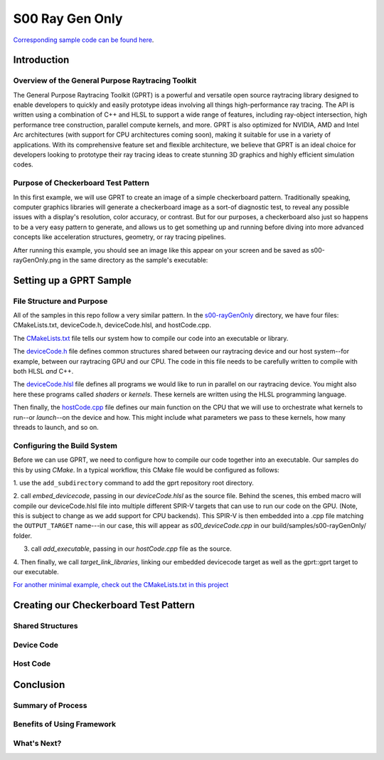 S00 Ray Gen Only
================================
`Corresponding sample code can be found here <https://github.com/gprt-org/GPRT/tree/master/samples/s00-rayGenOnly>`_.

Introduction
------------

Overview of the General Purpose Raytracing Toolkit
^^^^^^^^^^^^^^^^^^^^^^^^^^^^^^^^^^^^^^^^^^^^^^^^^^^
The General Purpose Raytracing Toolkit (GPRT) is a powerful and versatile open 
source raytracing library designed to enable developers to quickly and easily 
prototype ideas involving all things high-performance ray tracing. The API is 
written using a combination of C++ and HLSL to support a wide range of features, 
including ray-object intersection, high performance tree construction, parallel 
compute kernels, and more. GPRT is also optimized for NVIDIA, AMD and Intel Arc 
architectures (with support for CPU architectures coming soon), making it 
suitable for use in a variety of applications. With its comprehensive feature 
set and flexible architecture, we believe that GPRT is an ideal choice for 
developers looking to prototype their ray tracing ideas to create stunning 3D 
graphics and highly efficient simulation codes.


Purpose of Checkerboard Test Pattern
^^^^^^^^^^^^^^^^^^^^^^^^^^^^^^^^^^^^
In this first example, we will use GPRT to create an image of a simple 
checkerboard pattern. Traditionally speaking, computer graphics libraries will 
generate a checkerboard image as a sort-of diagnostic test, to reveal any 
possible issues with a display's resolution, color accuracy, or contrast. But 
for our purposes, a checkerboard also just so happens to be a very easy pattern 
to generate, and allows us to get something up and running before diving into
more advanced concepts like acceleration structures, geometry, or ray tracing 
pipelines.

After running this example, you should see an image like this appear on your 
screen and be saved as s00-rayGenOnly.png in the same directory as the sample's 
executable:

.. image:: ../images/s00-rayGenOnly.png

Setting up a GPRT Sample
------------------------

File Structure and Purpose
^^^^^^^^^^^^^^^^^^^^^^^^^^
All of the samples in this repo follow a very similar pattern. In the 
`s00-rayGenOnly <https://github.com/gprt-org/GPRT/tree/master/samples/s00-rayGenOnly>`_
directory, we have four files: CMakeLists.txt, deviceCode.h, deviceCode.hlsl, 
and hostCode.cpp. 

The `CMakeLists.txt <https://github.com/gprt-org/GPRT/blob/master/samples/s00-rayGenOnly/CMakeLists.txt>`_ 
file tells our system how to compile our code into an executable or library. 

The `deviceCode.h <https://github.com/gprt-org/GPRT/blob/master/samples/s00-rayGenOnly/deviceCode.h>`_ 
file defines common structures shared between our raytracing device and our host 
system--for example, between our raytracing GPU and our CPU. The code in this 
file needs to be carefully written to compile with both HLSL *and* C++. 

The `deviceCode.hlsl <https://github.com/gprt-org/GPRT/blob/master/samples/s00-rayGenOnly/deviceCode.hlsl>`_ 
file defines all programs we would like to run in parallel on our raytracing 
device. You might also here these programs called *shaders* or *kernels*. These 
kernels are written using the HLSL programming language. 

Then finally, the `hostCode.cpp <https://github.com/gprt-org/GPRT/blob/master/samples/s00-rayGenOnly/hostCode.cpp>`_ 
file defines our main function on the CPU that we will use to orchestrate what 
kernels to run--or *launch*--on the device and how. This might include what 
parameters we pass to these kernels, how many threads to launch, and so on.

Configuring the Build System
^^^^^^^^^^^^^^^^^^^^^^^^^^^^
Before we can use GPRT, we need to configure how to compile our code together
into an executable. Our samples do this by using *CMake*. In a typical workflow,
this CMake file would be configured as follows:

1. use the ``add_subdirectory`` command to add the gprt repository root 
directory.

2. call `embed_devicecode`, passing in our *deviceCode.hlsl* as the source file. 
Behind the scenes, this embed macro will compile our deviceCode.hlsl file into 
multiple different SPIR-V targets that can use to run our code on the GPU. 
(Note, this is subject to change as we add support for CPU backends).
This SPIR-V is then embedded into a .cpp file matching the ``OUTPUT_TARGET`` 
name---in our case, this will appear as *s00_deviceCode.cpp* in our 
build/samples/s00-rayGenOnly/ folder. 

3. call `add_executable`, passing in our *hostCode.cpp* file as the source.

4. Then finally, we call `target_link_libraries`, linking our embedded devicecode
target as well as the gprt::gprt target to our executable.

`For another minimal example, check out the CMakeLists.txt in this project
<https://github.com/gprt-org/h5m-reader/blob/main/CMakeLists.txt>`_

Creating our Checkerboard Test Pattern
--------------------------------------

Shared Structures
^^^^^^^^^^^^^^^^^

Device Code
^^^^^^^^^^^

Host Code
^^^^^^^^^

Conclusion
----------

Summary of Process
^^^^^^^^^^^^^^^^^^

Benefits of Using Framework
^^^^^^^^^^^^^^^^^^^^^^^^^^^

What's Next?
^^^^^^^^^^^^